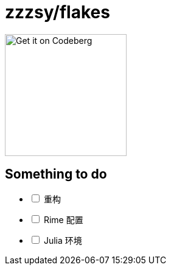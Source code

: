 = zzzsy/flakes
:description: My NixOS configuration
:url-repo: https://codeberg.org/zzzsy/flakes

image:https://img.zzzsy.top/codeberg.svg[Get it on Codeberg,200,align="center"]

== Something to do
[%interactive]
* [ ] 重构
* [ ] Rime 配置
* [ ] Julia 环境
